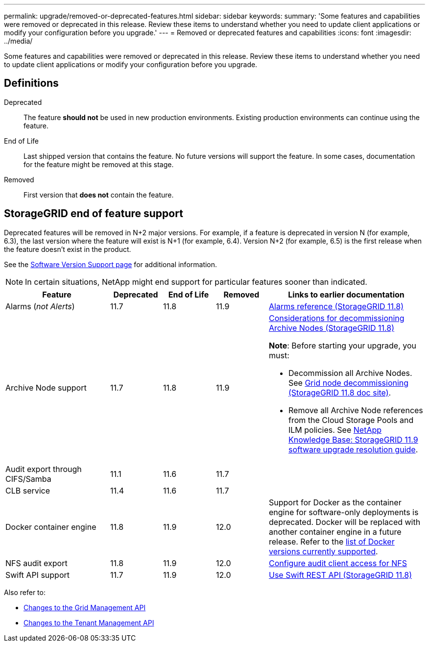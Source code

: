 ---
permalink: upgrade/removed-or-deprecated-features.html
sidebar: sidebar
keywords:
summary: 'Some features and capabilities were removed or deprecated in this release. Review these items to understand whether you need to update client applications or modify your configuration before you upgrade.'
---
= Removed or deprecated features and capabilities
:icons: font
:imagesdir: ../media/

[.lead]
Some features and capabilities were removed or deprecated in this release. Review these items to understand whether you need to update client applications or modify your configuration before you upgrade.

== Definitions

Deprecated:: The feature *should not* be used in new production environments. Existing production environments can continue using the feature.
End of Life:: Last shipped version that contains the feature. No future versions will support the feature. In some cases, documentation for the feature might be removed at this stage.
Removed:: First version that *does not* contain the feature.

== StorageGRID end of feature support

Deprecated features will be removed in N+2 major versions. For example, if a feature is deprecated in version N (for example, 6.3), the last version where the feature will exist is N+1 (for example, 6.4). Version N+2 (for example, 6.5) is the first release when the feature doesn't exist in the product.

See the https://mysupport.netapp.com/site/info/version-support[Software Version Support page^] for additional information.

NOTE: In certain situations, NetApp might end support for particular features sooner than indicated.

[cols="2a,1a,1a,1a,3a" options="header"]
|===
| Feature| Deprecated| End of Life| Removed| Links to earlier documentation

| Alarms (_not Alerts_)
| 11.7
| 11.8
| 11.9
| https://docs.netapp.com/us-en/storagegrid-118/monitor/alarms-reference.html[Alarms reference (StorageGRID 11.8)^]

| Archive Node support
| 11.7
| 11.8
| 11.9
| https://docs.netapp.com/us-en/storagegrid-118/maintain/considerations-for-decommissioning-admin-or-gateway-nodes.html[Considerations for decommissioning Archive Nodes (StorageGRID 11.8)^]

*Note*: Before starting your upgrade, you must:

* Decommission all Archive Nodes. See https://docs.netapp.com/us-en/storagegrid-118/maintain/grid-node-decommissioning.html[Grid node decommissioning (StorageGRID 11.8 doc site)^].
* Remove all Archive Node references from the Cloud Storage Pools and ILM policies. See https://kb.netapp.com/hybrid/StorageGRID/Maintenance/StorageGRID_11.9_software_upgrade_resolution_guide[NetApp Knowledge Base: StorageGRID 11.9 software upgrade resolution guide^].

| Audit export through CIFS/Samba
| 11.1
| 11.6
| 11.7
| 

| CLB service
| 11.4
| 11.6
| 11.7
| 

| Docker container engine
| 11.8
| 11.9
| 12.0
| Support for Docker as the container engine for software-only deployments is deprecated. Docker will be replaced with another container engine in a future release. Refer to the link:../ubuntu/software-requirements.html#docker-versions-tested[list of Docker versions currently supported].

| NFS audit export
| 11.8
| 11.9
| 12.0
| https://docs.netapp.com/us-en/storagegrid-118/admin/configuring-audit-client-access.html[Configure audit client access for NFS^]

| Swift API support
| 11.7
| 11.9
| 12.0
| https://docs.netapp.com/us-en/storagegrid-118/swift/index.html[Use Swift REST API (StorageGRID 11.8)^]
|===

Also refer to:

* link:../upgrade/changes-to-grid-management-api.html[Changes to the Grid Management API]
* link:../upgrade/changes-to-tenant-management-api.html[Changes to the Tenant Management API]